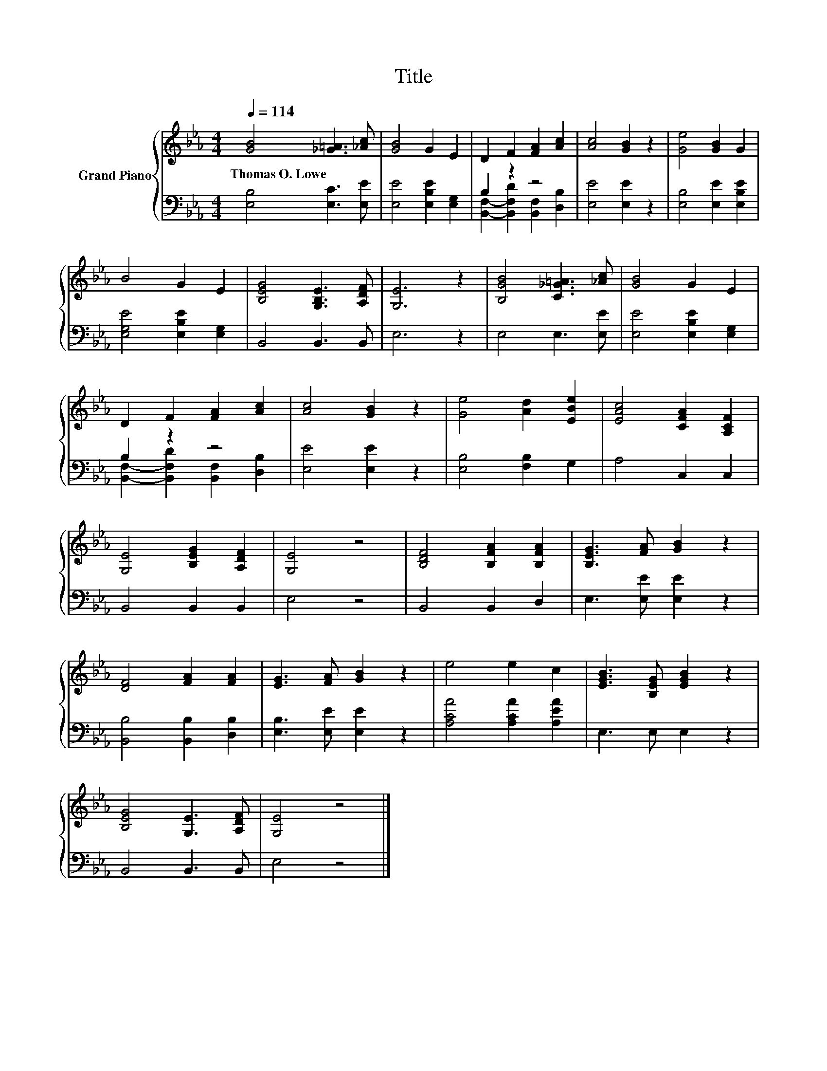 X:1
T:Title
%%score { 1 | ( 2 3 ) }
L:1/8
Q:1/4=114
M:4/4
K:Eb
V:1 treble nm="Grand Piano"
V:2 bass 
V:3 bass 
V:1
 [GB]4 [_G=A]3 [_Ac] | [GB]4 G2 E2 | D2 F2 [FA]2 [Ac]2 | [Ac]4 [GB]2 z2 | [Ge]4 [GB]2 G2 | %5
w: Thomas~O.~Lowe * *|||||
 B4 G2 E2 | [B,EG]4 [G,B,E]3 [A,DF] | [G,E]6 z2 | [B,GB]4 [C_G=A]3 [_Ac] | [GB]4 G2 E2 | %10
w: |||||
 D2 F2 [FA]2 [Ac]2 | [Ac]4 [GB]2 z2 | [Ge]4 [Ad]2 [EBe]2 | [EAc]4 [CFA]2 [A,CF]2 | %14
w: ||||
 [G,E]4 [B,EG]2 [A,DF]2 | [G,E]4 z4 | [B,DF]4 [B,FA]2 [B,FA]2 | [B,EG]3 [FA] [GB]2 z2 | %18
w: ||||
 [DF]4 [FA]2 [FA]2 | [EG]3 [FA] [GB]2 z2 | e4 e2 c2 | [EGB]3 [B,EG] [EGB]2 z2 | %22
w: ||||
 [B,EG]4 [G,E]3 [A,DF] | [G,E]4 z4 |] %24
w: ||
V:2
 [E,B,]4 [E,C]3 [E,E] | [E,E]4 [E,B,E]2 [E,G,]2 | B,2 z2 z4 | [E,E]4 [E,E]2 z2 | %4
 [E,B,]4 [E,E]2 [E,B,E]2 | [E,G,E]4 [E,B,E]2 [E,G,]2 | B,,4 B,,3 B,, | E,6 z2 | E,4 E,3 [E,E] | %9
 [E,E]4 [E,B,E]2 [E,G,]2 | B,2 z2 z4 | [E,E]4 [E,E]2 z2 | [E,B,]4 [F,B,]2 G,2 | A,4 C,2 C,2 | %14
 B,,4 B,,2 B,,2 | E,4 z4 | B,,4 B,,2 D,2 | E,3 [E,E] [E,E]2 z2 | [B,,B,]4 [B,,B,]2 [D,B,]2 | %19
 [E,B,]3 [E,E] [E,E]2 z2 | [A,CA]4 [A,CA]2 [A,EA]2 | E,3 E, E,2 z2 | B,,4 B,,3 B,, | E,4 z4 |] %24
V:3
 x8 | x8 | [B,,F,]2- [B,,F,D]2 [B,,F,]2 [D,B,]2 | x8 | x8 | x8 | x8 | x8 | x8 | x8 | %10
 [B,,F,]2- [B,,F,D]2 [B,,F,]2 [D,B,]2 | x8 | x8 | x8 | x8 | x8 | x8 | x8 | x8 | x8 | x8 | x8 | x8 | %23
 x8 |] %24

